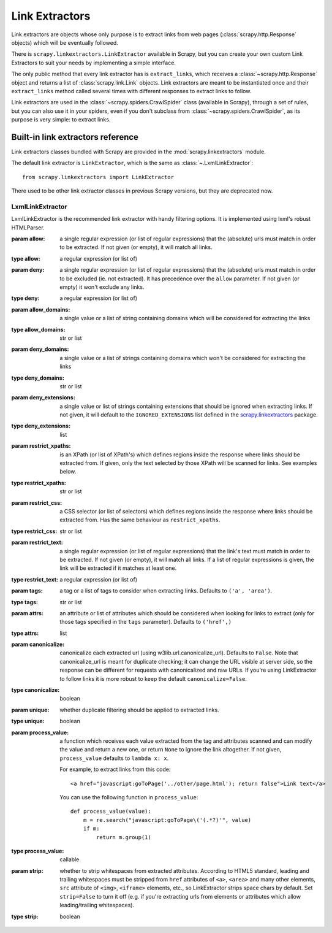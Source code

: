 .. _topics-link-extractors:

===============
Link Extractors
===============

Link extractors are objects whose only purpose is to extract links from web
pages (:class:`scrapy.http.Response` objects) which will be eventually
followed.

There is ``scrapy.linkextractors.LinkExtractor`` available
in Scrapy, but you can create your own custom Link Extractors to suit your
needs by implementing a simple interface.

The only public method that every link extractor has is ``extract_links``,
which receives a :class:`~scrapy.http.Response` object and returns a list
of :class:`scrapy.link.Link` objects. Link extractors are meant to be
instantiated once and their ``extract_links`` method called several times
with different responses to extract links to follow.

Link extractors are used in the :class:`~scrapy.spiders.CrawlSpider`
class (available in Scrapy), through a set of rules, but you can also use it in
your spiders, even if you don't subclass from
:class:`~scrapy.spiders.CrawlSpider`, as its purpose is very simple: to
extract links.


.. _topics-link-extractors-ref:

Built-in link extractors reference
==================================

.. module:: scrapy.linkextractors
   :synopsis: Link extractors classes

Link extractors classes bundled with Scrapy are provided in the
:mod:`scrapy.linkextractors` module.

The default link extractor is ``LinkExtractor``, which is the same as
:class:`~.LxmlLinkExtractor`::

    from scrapy.linkextractors import LinkExtractor

There used to be other link extractor classes in previous Scrapy versions,
but they are deprecated now.

LxmlLinkExtractor
-----------------

.. module:: scrapy.linkextractors.lxmlhtml
   :synopsis: lxml's HTMLParser-based link extractors


.. class:: LxmlLinkExtractor(allow=(), deny=(), allow_domains=(), deny_domains=(), deny_extensions=None, restrict_xpaths=(), restrict_css=(), tags=('a', 'area'), attrs=('href',), canonicalize=False, unique=True, process_value=None, strip=True)

    LxmlLinkExtractor is the recommended link extractor with handy filtering
    options. It is implemented using lxml's robust HTMLParser.

    :param allow: a single regular expression (or list of regular expressions)
        that the (absolute) urls must match in order to be extracted. If not
        given (or empty), it will match all links.
    :type allow: a regular expression (or list of)

    :param deny: a single regular expression (or list of regular expressions)
        that the (absolute) urls must match in order to be excluded (ie. not
        extracted). It has precedence over the ``allow`` parameter. If not
        given (or empty) it won't exclude any links.
    :type deny: a regular expression (or list of)

    :param allow_domains: a single value or a list of string containing
        domains which will be considered for extracting the links
    :type allow_domains: str or list

    :param deny_domains: a single value or a list of strings containing
        domains which won't be considered for extracting the links
    :type deny_domains: str or list

    :param deny_extensions: a single value or list of strings containing
        extensions that should be ignored when extracting links.
        If not given, it will default to the
        ``IGNORED_EXTENSIONS`` list defined in the
        `scrapy.linkextractors`_ package.
    :type deny_extensions: list

    :param restrict_xpaths: is an XPath (or list of XPath's) which defines
        regions inside the response where links should be extracted from.
        If given, only the text selected by those XPath will be scanned for
        links. See examples below.
    :type restrict_xpaths: str or list

    :param restrict_css: a CSS selector (or list of selectors) which defines
        regions inside the response where links should be extracted from.
        Has the same behaviour as ``restrict_xpaths``.
    :type restrict_css: str or list

    :param restrict_text: a single regular expression (or list of regular expressions)
        that the link's text must match in order to be extracted. If not
        given (or empty), it will match all links. If a list of regular expressions is
        given, the link will be extracted if it matches at least one.
    :type restrict_text: a regular expression (or list of)

    :param tags: a tag or a list of tags to consider when extracting links.
        Defaults to ``('a', 'area')``.
    :type tags: str or list

    :param attrs: an attribute or list of attributes which should be considered when looking
        for links to extract (only for those tags specified in the ``tags``
        parameter). Defaults to ``('href',)``
    :type attrs: list

    :param canonicalize: canonicalize each extracted url (using
        w3lib.url.canonicalize_url). Defaults to ``False``.
        Note that canonicalize_url is meant for duplicate checking;
        it can change the URL visible at server side, so the response can be
        different for requests with canonicalized and raw URLs. If you're
        using LinkExtractor to follow links it is more robust to
        keep the default ``canonicalize=False``.
    :type canonicalize: boolean

    :param unique: whether duplicate filtering should be applied to extracted
        links.
    :type unique: boolean

    :param process_value: a function which receives each value extracted from
        the tag and attributes scanned and can modify the value and return a
        new one, or return ``None`` to ignore the link altogether. If not
        given, ``process_value`` defaults to ``lambda x: x``.

        .. highlight:: html

        For example, to extract links from this code::

            <a href="javascript:goToPage('../other/page.html'); return false">Link text</a>

        .. highlight:: python

        You can use the following function in ``process_value``::

            def process_value(value):
                m = re.search("javascript:goToPage\('(.*?)'", value)
                if m:
                    return m.group(1)

    :type process_value: callable

    :param strip: whether to strip whitespaces from extracted attributes.
        According to HTML5 standard, leading and trailing whitespaces
        must be stripped from ``href`` attributes of ``<a>``, ``<area>``
        and many other elements, ``src`` attribute of ``<img>``, ``<iframe>``
        elements, etc., so LinkExtractor strips space chars by default.
        Set ``strip=False`` to turn it off (e.g. if you're extracting urls
        from elements or attributes which allow leading/trailing whitespaces).
    :type strip: boolean

.. _scrapy.linkextractors: https://github.com/scrapy/scrapy/blob/master/scrapy/linkextractors/__init__.py
